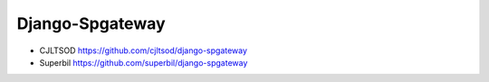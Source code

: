 Django-Spgateway
================

+ CJLTSOD https://github.com/cjltsod/django-spgateway

+ Superbil https://github.com/superbil/django-spgateway
